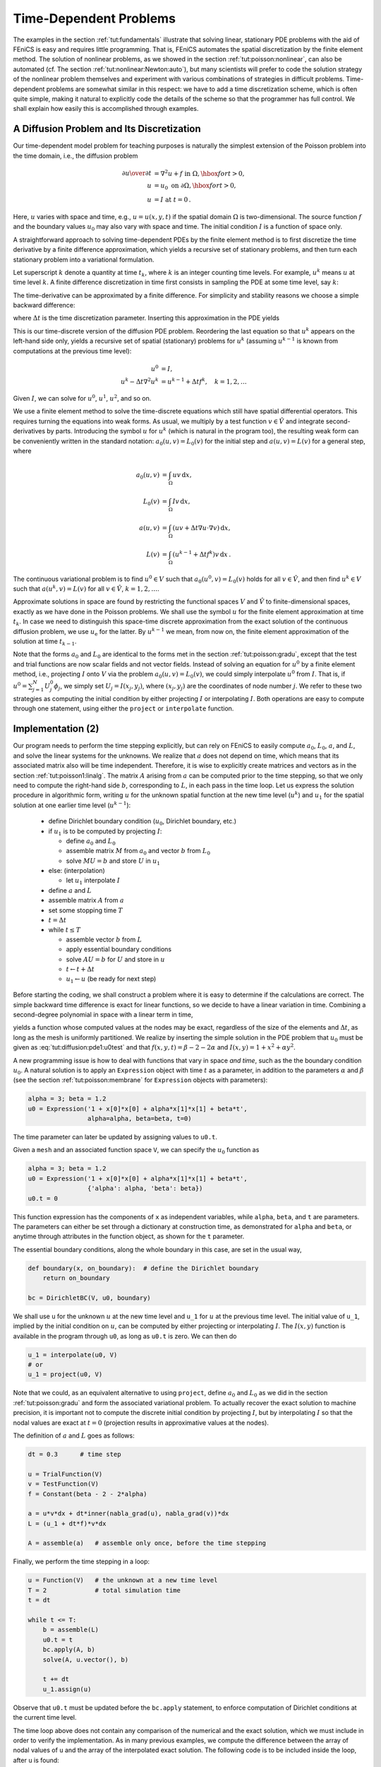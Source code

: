 

.. _tut:timedep:

Time-Dependent Problems
=======================

The examples in the section :ref:`tut:fundamentals` illustrate that solving
linear, stationary PDE problems with the aid of FEniCS is easy and
requires little programming.  That is, FEniCS automates the spatial
discretization by the finite element method.  The solution of
nonlinear problems, as we showed in the section :ref:`tut:poisson:nonlinear`, can also be automated (cf. The section :ref:`tut:nonlinear:Newton:auto`), but many scientists will prefer to
code the solution strategy of the nonlinear problem themselves and
experiment with various combinations of strategies in difficult
problems. Time-dependent problems are somewhat similar in this
respect: we have to add a time discretization scheme, which is often
quite simple, making it natural to explicitly code the details of the
scheme so that the programmer has full control.  We shall explain how
easily this is accomplished through examples.

.. _tut:timedep:diffusion1:

A Diffusion Problem and Its Discretization
------------------------------------------

.. index:: time-dependent PDEs


Our time-dependent
model problem for teaching purposes is naturally the simplest
extension of the Poisson problem into the time domain, i.e.,
the diffusion problem

.. math::
        
        {\partial u\over\partial t} &= \nabla^2 u + f \mbox{ in } \Omega, \hbox{ for } t>0,
        \\
            u &= u_0 \mbox{ on } \partial \Omega,\hbox{ for } t>0,
        \\
            u &= I   \mbox{ at } t=0\thinspace . 
        
        

Here, :math:`u` varies with space and time, e.g., :math:`u=u(x,y,t)` if the spatial
domain :math:`\Omega` is two-dimensional. The source function :math:`f` and the
boundary values :math:`u_0` may also vary with space and time.
The initial condition :math:`I` is a function of space only.

A straightforward approach to solving time-dependent
PDEs by the finite element method is to first discretize the
time derivative by a finite difference approximation, which yields
a recursive set of stationary problems, and then turn each stationary
problem into a variational formulation.

Let superscript :math:`k` denote
a quantity at time :math:`t_k`,
where :math:`k` is an integer counting time levels. For example, :math:`u^k` means
:math:`u` at time level :math:`k`.
A finite difference discretization in time first consists in
sampling the PDE at some time level, say :math:`k`:

.. math::
   :label: tut:diffusion:pde1:tk
         {\partial \over\partial t}u^k = \nabla^2 u^k + f^k\thinspace . 
        
        

The time-derivative can be approximated by a finite difference.
For simplicity and stability reasons we choose a
simple backward difference:

.. math::
   :label: tut:diffusion:BE
         {\partial \over\partial t}u^k\approx {u^k - u^{k-1}\over{\Delta t}},
        
        

where :math:`{\Delta t}` is the time discretization parameter.
Inserting this approximation in the PDE yields

.. math::
   :label: tut:diffusion:pde1:BE
        
        {u^k - u^{k-1}\over{\Delta t}} = \nabla^2 u^k + f^k\thinspace . 
        
        

This is our time-discrete version of the diffusion PDE
problem. Reordering the last equation
so that :math:`u^k` appears
on the left-hand side only,
yields
a recursive set of
spatial (stationary) problems for :math:`u^k` (assuming :math:`u^{k-1}` is known from
computations at the previous time level):

.. math::
        
        u^0 &= I, \\
        u^k - {\Delta t}\nabla^2 u^k &=  u^{k-1} + {\Delta t} f^k,\quad k=1,2,\ldots
        
        

Given :math:`I`, we can solve for :math:`u^0`, :math:`u^1`, :math:`u^2`, and so on.

We use a finite element method
to solve the
time-discrete equations which still have spatial differential operators.
This requires turning the equations into weak forms.
As usual, we multiply by a test function :math:`v\in \hat V` and integrate
second-derivatives by parts. Introducing the symbol :math:`u` for :math:`u^k`
(which is natural in the program too), the resulting weak
form can be conveniently written in the standard notation:
:math:`a_0(u,v)=L_0(v)` for the initial step
and :math:`a(u,v)=L(v)` for a general step, where

.. math::
        
        a_0(u,v) &= \int_\Omega uv \, \mathrm{d}x, \\
        L_0(v) &= \int_\Omega Iv \, \mathrm{d}x, \\
        a(u,v) &= \int_\Omega\left( uv + {\Delta t}
        \nabla u\cdot \nabla v\right) \, \mathrm{d}x, \\
        L(v) &= \int_\Omega \left(u^{k-1} + {\Delta t}  f^k\right)v \, \mathrm{d}x\thinspace . 
        
        

The continuous variational problem is to find
:math:`u^0\in V` such that :math:`a_0(u^0,v)=L_0(v)` holds for all :math:`v\in\hat V`,
and then find :math:`u^k\in V`
such that :math:`a(u^k,v)=L(v)` for all :math:`v\in\hat V`,
:math:`k=1,2,\ldots`.

Approximate solutions in space
are found by
restricting the functional spaces :math:`V` and :math:`\hat V`
to finite-dimensional spaces,
exactly as we have done in the Poisson problems.
We shall use the symbol :math:`u` for the finite element
approximation at time :math:`t_k`. In case we need to distinguish this
space-time discrete approximation from the exact solution of
the continuous diffusion problem, we use :math:`u_{\mbox{e}}` for the latter.
By :math:`u^{k-1}` we mean, from now on, the finite element approximation
of the solution at time :math:`t_{k-1}`.

Note that the forms :math:`a_0` and :math:`L_0` are identical to the forms
met in the section :ref:`tut:poisson:gradu`, except that the test and trial
functions are now
scalar fields and not vector fields.
Instead of solving
an equation for :math:`u^0`
by a finite
element method, i.e., projecting :math:`I` onto :math:`V` via
the problem :math:`a_0(u,v)=L_0(v)`, we could simply interpolate :math:`u^0` from
:math:`I`. That is, if :math:`u^0=\sum_{j=1}^N U^0_j\phi_j`, we
simply set :math:`U_j=I(x_j,y_j)`, where :math:`(x_j,y_j)` are the coordinates of
node number :math:`j`. We refer to these two strategies as computing
the initial condition by either projecting :math:`I` or interpolating :math:`I`.
Both operations are easy to compute through one statement, using either
the ``project`` or ``interpolate`` function.


.. _tut:timedep:diffusion1:impl:

Implementation (2)
------------------

Our program needs to perform the time stepping explicitly, but can
rely on FEniCS to easily compute :math:`a_0`, :math:`L_0`, :math:`a`, and :math:`L`, and solve
the linear systems for the unknowns.  We realize that :math:`a` does not
depend on time, which means that its associated matrix also will be
time independent. Therefore, it is wise to explicitly create matrices
and vectors as in the section :ref:`tut:poisson1:linalg`.  The matrix :math:`A`
arising from :math:`a` can be computed prior to the time stepping, so that
we only need to compute the right-hand side :math:`b`, corresponding to :math:`L`,
in each pass in the time loop. Let us express the solution procedure
in algorithmic form, writing :math:`u` for the unknown spatial function at
the new time level (:math:`u^k`) and :math:`u_1` for the spatial solution at one
earlier time level (:math:`u^{k-1}`):

 * define Dirichlet boundary condition (:math:`u_0`, Dirichlet boundary, etc.)

 * if :math:`u_1` is to be computed by projecting :math:`I`:

   * define :math:`a_0` and :math:`L_0`

   * assemble matrix :math:`M` from :math:`a_0` and vector :math:`b` from :math:`L_0`

   * solve :math:`MU=b` and store :math:`U` in :math:`u_1`


 * else:  (interpolation)

   * let :math:`u_1` interpolate :math:`I`


 * define :math:`a` and :math:`L`

 * assemble matrix :math:`A` from :math:`a`

 * set some stopping time :math:`T`

 * :math:`t={\Delta t}`

 * while :math:`t\leq T`

   * assemble vector :math:`b` from :math:`L`

   * apply essential boundary conditions

   * solve :math:`AU=b` for :math:`U` and store in :math:`u`

   * :math:`t\leftarrow t + {\Delta t}`

   * :math:`u_1 \leftarrow u` (be ready for next step)


Before starting the coding, we shall construct a problem where it is
easy to determine if the calculations are correct. The simple backward
time difference is exact for linear functions, so we decide to have
a linear variation in time. Combining a second-degree polynomial in space
with a linear term in time,

.. math::
   :label: tut:diffusion:pde1:u0test
         u = 1 + x^2 + \alpha y^2 + \beta t,
        
        

yields a function whose computed values at the nodes may be exact,
regardless of the size of the elements and :math:`{\Delta t}`, as long as the
mesh is uniformly partitioned.
We realize by inserting the simple solution in the PDE problem
that :math:`u_0` must be given as
:eq:`tut:diffusion:pde1:u0test` and that :math:`f(x,y,t)=\beta - 2 - 2\alpha`
and :math:`I(x,y)=1+x^2+\alpha y^2`.


.. index:: d1_d2D.py


A new programming issue is how to deal with functions that vary in
space *and time*, such as the the boundary condition
:math:`u_0`.
A natural solution is
to apply an ``Expression`` object with time :math:`t` as a parameter,
in addition to the parameters :math:`\alpha` and :math:`\beta` (see
the section :ref:`tut:poisson:membrane` for ``Expression``
objects with parameters):

.. code-block:: python

        alpha = 3; beta = 1.2
        u0 = Expression('1 + x[0]*x[0] + alpha*x[1]*x[1] + beta*t',
                        alpha=alpha, beta=beta, t=0)

The time parameter can later be updated by assigning values to ``u0.t``.

Given a ``mesh`` and an associated function space ``V``, we
can specify the :math:`u_0` function as

.. code-block:: python

        alpha = 3; beta = 1.2
        u0 = Expression('1 + x[0]*x[0] + alpha*x[1]*x[1] + beta*t',
                        {'alpha': alpha, 'beta': beta})
        u0.t = 0

This function expression has the components of ``x`` as independent
variables, while ``alpha``, ``beta``, and ``t`` are parameters.
The parameters can either be set through a dictionary at construction time,
as demonstrated for ``alpha`` and ``beta``, or anytime through
attributes in the function
object, as shown for the ``t`` parameter.

The essential boundary conditions, along the whole boundary in this case,
are set in the usual way,

.. code-block:: python

        def boundary(x, on_boundary):  # define the Dirichlet boundary
            return on_boundary
        
        bc = DirichletBC(V, u0, boundary)


We shall use ``u`` for the unknown :math:`u` at the new time level and
``u_1`` for :math:`u` at the previous time level.  The initial value of
``u_1``, implied by the initial condition on :math:`u`, can be computed
by either projecting or interpolating :math:`I`.
The :math:`I(x,y)` function is available in the program through
``u0``,
as long as ``u0.t`` is zero.
We can then do

.. code-block:: python

        u_1 = interpolate(u0, V)
        # or
        u_1 = project(u0, V)

Note that we could, as an equivalent alternative to using ``project``, define
:math:`a_0` and :math:`L_0` as we did in the section :ref:`tut:poisson:gradu` and form
the associated variational problem.
To actually recover the exact solution
to machine precision,
it is important not to compute the discrete initial condition by
projecting :math:`I`, but by interpolating :math:`I` so that the nodal values are
exact at :math:`t=0` (projection results in approximative values at the nodes).


The definition of :math:`a` and :math:`L` goes as follows:

.. code-block:: python

        dt = 0.3      # time step
        
        u = TrialFunction(V)
        v = TestFunction(V)
        f = Constant(beta - 2 - 2*alpha)
        
        a = u*v*dx + dt*inner(nabla_grad(u), nabla_grad(v))*dx
        L = (u_1 + dt*f)*v*dx
        
        A = assemble(a)   # assemble only once, before the time stepping


Finally, we perform the time stepping in a loop:

.. code-block:: python

        u = Function(V)   # the unknown at a new time level
        T = 2             # total simulation time
        t = dt
        
        while t <= T:
            b = assemble(L)
            u0.t = t
            bc.apply(A, b)
            solve(A, u.vector(), b)
        
            t += dt
            u_1.assign(u)

Observe that ``u0.t`` must be updated before the ``bc.apply``
statement, to enforce computation of Dirichlet conditions at the
current time level.

The time loop above does not contain any comparison of the numerical
and the exact solution, which we must include in order to verify the
implementation.  As in many previous examples, we compute the
difference between the array of nodal values of ``u`` and the array of
the interpolated exact solution.  The following code is to be included
inside the loop, after ``u`` is found:

.. code-block:: python

        u_e = interpolate(u0, V)
        maxdiff = numpy.abs(u_e.vector().array()-u.vector().array()).max()
        print 'Max error, t=%.2f: %-10.3f' % (t, maxdiff)



.. index:: assemble


The right-hand side vector ``b`` must obviously
be recomputed at each time level.
With the construction ``b = assemble(L)``, a new
vector for ``b`` is allocated in memory in every pass of the time loop.
It would be much more memory friendly to reuse the storage of the ``b``
we already have.
This is easily accomplished by

.. code-block:: python

            b = assemble(L, tensor=b)

That is, we send in our previous ``b``, which is then filled with new values
and returned from ``assemble``. Now there will be only a single
memory allocation of the right-hand side vector. Before the time loop
we set ``b = None`` such that ``b`` is defined in the first call to
``assemble``.

The complete program code for this time-dependent case is stored in the
file ``d1_d2D.py`` in the directory ``transient/diffusion``.

.. _tut:timedep:diffusion1:noassemble:

Avoiding Assembly
-----------------

.. index:: assembly, increasing efficiency


The purpose of this section is to present a technique for speeding
up FEniCS simulators for time-dependent problems where it is
possible to perform all assembly operations prior to the time loop.
There are two costly operations in the time loop: assembly of the
right-hand side :math:`b` and solution of the linear system via the
``solve`` call. The assembly process involves work proportional to
the number of degrees of freedom :math:`N`, while the solve operation
has a work estimate of :math:`{\cal O}( N^{\alpha})`, for some :math:`\alpha\geq 1`. As
:math:`N\rightarrow\infty`, the solve operation will dominate for :math:`\alpha>1`,
but for the values of :math:`N` typically used on smaller computers, the
assembly step may still
represent a considerable part of the total work at each
time level. Avoiding repeated assembly can therefore contribute to a
significant speed-up of a finite element code in time-dependent problems.

To see how repeated assembly can be avoided, we look at the :math:`L(v)`
form,
which in general varies with
time through :math:`u^{k-1}`, :math:`f^k`, and possibly also with :math:`{\Delta t}`
if the time step is adjusted during the simulation.
The technique for avoiding repeated assembly consists in
expanding the finite element functions in sums over the basis functions
:math:`\phi_i`, as explained
in the section :ref:`tut:poisson1:linalg`, to identify matrix-vector
products that build up the complete system. We have
:math:`u^{k-1}=\sum_{j=1}^NU^{k-1}_j\phi_j`, and we can expand :math:`f^k` as
:math:`f^{k}=\sum_{j=1}^NF^{k}_j\phi_j`. Inserting these expressions in :math:`L(v)`
and using
:math:`v=\hat\phi_i` result in

.. math::
        
        \int_\Omega \left(u^{k-1} + {\Delta t}f^k\right)v \, \mathrm{d}x &=
        \int_\Omega \left(\sum_{j=1}^N U^{k-1}_j\phi_j + {\Delta t}\sum_{j=1}^N F^{k}_j\phi_j\right)\hat\phi_i \, \mathrm{d}x,\\
        &=\sum_{j=1}^N\left(\int_\Omega \hat\phi_i\phi_j \, \mathrm{d}x\right)U^{k-1}_j
         + {\Delta t}\sum_{j=1}^N\left(\int_\Omega \hat\phi_i\phi_j \, \mathrm{d}x\right)F^{k}_j\thinspace . 
        

Introducing :math:`M_{ij} = \int_\Omega \hat\phi_i\phi_j \, \mathrm{d}x`, we see that
the last expression can be written

.. math::
        
        \sum_{j=1}^NM_{ij}U^{k-1}_j + {\Delta t} \sum_{j=1}^NM_{ij}F^{k}_j,
        

which is nothing but two matrix-vector products,

.. math::
        
        MU^{k-1} + {\Delta t} MF^k,
        

if :math:`M` is the matrix with entries :math:`M_{ij}` and

.. math::
        
        U^{k-1}=(U^{k-1}_1,\ldots,U^{k-1}_N)^T,
        

and

.. math::
        
        F^k=(F^{k}_1,\ldots,F^{k}_N)^T\thinspace . 
        


We have immediate access to :math:`U^{k-1}`
in the program since that is the vector
in the ``u_1`` function. The :math:`F^k` vector can easily be
computed by interpolating the prescribed :math:`f` function (at each time level if
:math:`f` varies with time). Given :math:`M`, :math:`U^{k-1}`, and :math:`F^k`, the right-hand side
:math:`b` can be calculated as

.. math::
        
        b = MU^{k-1} + {\Delta t} MF^k \thinspace . 
        

That is, no assembly is necessary to compute :math:`b`.

The coefficient matrix :math:`A` can also be split into two terms.
We insert :math:`v=\hat\phi_i` and :math:`u^k = \sum_{j=1}^N U^k_j\phi_j` in
the relevant equations to get

.. math::
        
        \sum_{j=1}^N \left(\int_\Omega \hat\phi_i\phi_j \, \mathrm{d}x\right)U^k_j + {\Delta t}
        \sum_{j=1}^N \left(\int_\Omega \nabla\hat\phi_i\cdot\nabla\phi_j \, \mathrm{d}x\right)U^k_j,
        

which can be written as a sum of matrix-vector products,

.. math::
        
        MU^k + {\Delta t} KU^k = (M + {\Delta t} K)U^k,
        

if we identify the matrix :math:`M` with entries :math:`M_{ij}` as above and
the matrix :math:`K` with entries

.. math::
         K_{ij} = \int_\Omega \nabla\hat\phi_i\cdot\nabla\phi_j \, \mathrm{d}x\thinspace . 
        

The matrix :math:`M` is often called the "mass matrix" while "stiffness matrix"
is a common nickname for :math:`K`. The associated bilinear forms for these
matrices, as we need them for the assembly process in a FEniCS
program, become

.. math::
        
        a_K(u,v) &= \int_\Omega\nabla u\cdot\nabla v \, \mathrm{d}x,
        \\
        a_M(u,v) &= \int_\Omega uv \, \mathrm{d}x \thinspace . 
        


The linear system at each time level, written as :math:`AU^k=b`,
can now be computed by first computing :math:`M` and :math:`K`, and then forming
:math:`A=M+{\Delta t} K` at :math:`t=0`, while :math:`b` is computed as
:math:`b=MU^{k-1} + {\Delta t}MF^k` at each time level.


.. index:: d2_d2D.py


The following modifications are needed in the ``d1_d2D.py``
program from the previous section in order to implement the new
strategy of avoiding assembly at each time level:

  * Define separate forms :math:`a_M` and :math:`a_K`

  * Assemble :math:`a_M` to :math:`M` and :math:`a_K` to :math:`K`

  * Compute :math:`A=M+{\Delta t}\, K`

  * Define :math:`f` as an ``Expression``

  * Interpolate the formula for :math:`f` to a finite element function :math:`F^k`

  * Compute :math:`b=MU^{k-1} + {\Delta t}MF^k`

The relevant code segments become

.. code-block:: python

        # 1.
        a_K = inner(nabla_grad(u), nabla_grad(v))*dx
        a_M = u*v*dx
        
        # 2. and 3.
        M = assemble(a_M)
        K = assemble(a_K)
        A = M + dt*K
        
        # 4.
        f = Expression('beta - 2 - 2*alpha', beta=beta, alpha=alpha)
        
        # 5. and 6.
        while t <= T:
            f_k = interpolate(f, V)
            F_k = f_k.vector()
            b = M*u_1.vector() + dt*M*F_k

The complete program appears in the file ``d2_d2D.py``.


.. _tut:timedep:diffusion2:sin:

A Physical Example
------------------


.. index:: sin_daD.py


With the basic programming techniques for time-dependent problems from
the sections :ref:`tut:timedep:diffusion1:noassemble`-:ref:`tut:timedep:diffusion1:impl`
we are ready to attack more physically realistic examples.
The next example concerns the question: How is the temperature in the
ground affected by day and night variations at the earth's surface?
We consider some box-shaped domain :math:`\Omega` in :math:`d` dimensions with
coordinates :math:`x_0,\ldots,x_{d-1}` (the problem is meaningful in 1D, 2D, and 3D).
At the top of the domain, :math:`x_{d-1}=0`, we have an oscillating
temperature

.. math::
        
        T_0(t) = T_R + T_A\sin (\omega t),
        

where :math:`T_R` is some reference temperature, :math:`T_A` is the amplitude of
the temperature variations at the surface, and :math:`\omega` is the frequency
of the temperature oscillations.
At all other boundaries we assume
that the temperature does not change anymore when we move away from
the boundary, i.e., the normal derivative is zero.
Initially, the temperature can be taken as :math:`T_R` everywhere.
The heat conductivity properties of the soil in the
ground may vary with space so
we introduce a variable coefficient :math:`\kappa` reflecting this property.
Figure :ref:`tut:timedep:diffusion2:sin:fig1` shows a sketch of the
problem, with a small region where the heat conductivity is much lower.


.. _tut:timedep:diffusion2:sin:fig1:

.. figure:: figs/daynight.png
   :width: 480

   Sketch of a (2D) problem involving heating and cooling of the ground due to an oscillating surface temperature  


The initial-boundary value problem for this problem reads

.. math::
        
        \varrho c{\partial T\over\partial t} &= \nabla\cdot\left( \kappa\nabla T\right)\hbox{ in }\Omega\times (0,t_{\hbox{stop}}],\\
        T &= T_0(t)\hbox{ on }\Gamma_0,\\
        {\partial T\over\partial n} &= 0\hbox{ on }\partial\Omega\backslash\Gamma_0,\\
        T &= T_R\hbox{ at }t =0\thinspace . 
        

Here, :math:`\varrho` is the density of the soil, :math:`c` is the
heat capacity, :math:`\kappa` is the thermal conductivity
(heat conduction coefficient)
in the soil, and :math:`\Gamma_0` is the surface boundary :math:`x_{d-1}=0`.

We use a $\theta$-scheme in time, i.e., the evolution equation
:math:`\partial P/\partial t=Q(t)` is discretized as

.. math::
        
        {P^k - P^{k-1}\over{\Delta t}} = \theta Q^k + (1-\theta )Q^{k-1},
        

where :math:`\theta\in[0,1]` is a weighting factor: :math:`\theta =1` corresponds
to the backward difference scheme, :math:`\theta =1/2` to the Crank-Nicolson
scheme, and :math:`\theta =0` to a forward difference scheme.
The $\theta$-scheme applied to our PDE results in

.. math::
        
        \varrho c{T^k-T^{k-1}\over{\Delta t}} =
        \theta \nabla\cdot\left( \kappa\nabla T^k\right)
        + (1-\theta) \nabla\cdot\left( k\nabla T^{k-1}\right)\thinspace . 
        

Bringing this time-discrete PDE into weak form follows the technique shown
many times earlier in this tutorial. In the standard notation
:math:`a(T,v)=L(v)` the weak form has

.. math::
        
        a(T,v) &= \int_\Omega
        \left( \varrho c Tv + \theta{\Delta t} \kappa\nabla T\cdot \nabla v\right) \, \mathrm{d}x,\\
        L(v) &= \int_\Omega \left( \varrho c T^{k-1}v - (1-\theta){\Delta t}
        \kappa\nabla T^{k-1}\cdot \nabla v\right) \, \mathrm{d}x\thinspace . 
        

Observe that boundary integrals vanish because of the Neumann boundary
conditions.


.. index:: heterogeneous medium


.. index:: multi-material domain


The size of a 3D box is taken as :math:`W\times W\times D`, where :math:`D` is
the depth and :math:`W=D/2` is the width.
We give the degree of the basis functions at the command line, then :math:`D`,
and then the divisions of the domain in the various directions.
To make a box, rectangle, or interval of arbitrary (not unit) size,
we have the DOLFIN classes ``Box``, ``Rectangle``, and
``Interval`` at our disposal. The mesh and the function space
can be created by the following code:

.. code-block:: python

        degree = int(sys.argv[1])
        D = float(sys.argv[2])
        W = D/2.0
        divisions = [int(arg) for arg in sys.argv[3:]]
        d = len(divisions)  # no of space dimensions
        if d == 1:
            mesh = Interval(divisions[0], -D, 0)
        elif d == 2:
            mesh = Rectangle(-W/2, -D, W/2, 0, divisions[0], divisions[1])
        elif d == 3:
            mesh = Box(-W/2, -W/2, -D, W/2, W/2, 0,
                       divisions[0], divisions[1], divisions[2])
        V = FunctionSpace(mesh, 'Lagrange', degree)

The ``Rectangle`` and ``Box`` objects are defined by the coordinates
of the "minimum" and "maximum" corners.

Setting Dirichlet conditions at the upper boundary can be done by

.. code-block:: python

        T_R = 0; T_A = 1.0; omega = 2*pi
        
        T_0 = Expression('T_R + T_A*sin(omega*t)',
                         T_R=T_R, T_A=T_A, omega=omega, t=0.0)
        
        def surface(x, on_boundary):
            return on_boundary and abs(x[d-1]) < 1E-14
        
        bc = DirichletBC(V, T_0, surface)


The :math:`\kappa` function can be defined as a constant :math:`\kappa_1` inside
the particular rectangular area with a special soil composition, as
indicated in Figure :ref:`tut:timedep:diffusion2:sin:fig1`. Outside
this area :math:`\kappa` is a constant :math:`\kappa_0`.
The domain of the rectangular area is taken as

.. math::
        
        [-W/4, W/4]\times [-W/4, W/4]\times [-D/2, -D/2 + D/4]
        

in 3D, with :math:`[-W/4, W/4]\times [-D/2, -D/2 + D/4]` in 2D and
:math:`[-D/2, -D/2 + D/4]` in 1D.
Since we need some testing in the definition of the :math:`\kappa(\pmb{x})`
function, the most straightforward approach is to define a subclass
of ``Expression``, where we can use a full Python method instead of
just a C++ string formula for specifying a function.
The method that defines the function is called ``eval``:

.. code-block:: python

        class Kappa(Function):
            def eval(self, value, x):
                """x: spatial point, value[0]: function value."""
                d = len(x)  # no of space dimensions
                material = 0  # 0: outside, 1: inside
                if d == 1:
                    if -D/2. < x[d-1] < -D/2. + D/4.:
                        material = 1
                elif d == 2:
                    if -D/2. < x[d-1] < -D/2. + D/4. and \
                       -W/4. < x[0] < W/4.:
                        material = 1
                elif d == 3:
                    if -D/2. < x[d-1] < -D/2. + D/4. and \
                       -W/4. < x[0] < W/4. and -W/4. < x[1] < W/4.:
                        material = 1
                value[0] = kappa_0 if material == 0 else kappa_1

The ``eval`` method gives great flexibility in defining functions,
but a downside is that C++ calls up ``eval`` in Python for
each point ``x``, which is a slow process, and the number of calls
is proportional to the number of nodes in the mesh.
Function expressions in terms of strings are compiled to efficient
C++ functions, being called from C++, so we should try to express functions
as string expressions if possible. (The ``eval`` method can also be
defined through C++ code, but this is much
more complicated and not covered here.)
Using inline if-tests in C++, we can make string expressions for
:math:`\kappa`:

.. code-block:: python

        kappa_str = {}
        kappa_str[1] = 'x[0] > -D/2 && x[0] < -D/2 + D/4 ? kappa_1 : kappa_0'
        kappa_str[2] = 'x[0] > -W/4 && x[0] < W/4 '\
                       '&& x[1] > -D/2 && x[1] < -D/2 + D/4 ? '\
                       'kappa_1 : kappa_0'
        kappa_str[3] = 'x[0] > -W/4 && x[0] < W/4 '\
                       'x[1] > -W/4 && x[1] < W/4 '\
                       '&& x[2] > -D/2 && x[2] < -D/2 + D/4 ?'\
                       'kappa_1 : kappa_0'
        
        kappa = Expression(kappa_str[d],
                           D=D, W=W, kappa_0=kappa_0, kappa_1=kappa_1)


Let ``T`` denote the unknown spatial temperature function at the
current time level, and let ``T_1`` be the corresponding function
at one earlier time level.
We are now ready to define the initial condition and the
``a`` and ``L`` forms of our problem:

.. code-block:: python

        T_prev = interpolate(Constant(T_R), V)
        
        rho = 1
        c = 1
        period = 2*pi/omega
        t_stop = 5*period
        dt = period/20  # 20 time steps per period
        theta = 1
        
        T = TrialFunction(V)
        v = TestFunction(V)
        f = Constant(0)
        a = rho*c*T*v*dx + theta*dt*kappa*\
            inner(nabla_grad(T), nabla_grad(v))*dx
        L = (rho*c*T_prev*v + dt*f*v -
             (1-theta)*dt*kappa*inner(nabla_grad(T), nabla_grad(v)))*dx
        
        A = assemble(a)
        b = None  # variable used for memory savings in assemble calls
        T = Function(V)   # unknown at the current time level

We could, alternatively, break ``a`` and ``L`` up in subexpressions
and assemble a mass matrix and stiffness matrix, as exemplified in
the section :ref:`tut:timedep:diffusion1:noassemble`, to avoid
assembly of ``b`` at every time level. This modification is
straightforward and left as an exercise. The speed-up can be significant
in 3D problems.

The time loop is very similar to what we have displayed in
the section :ref:`tut:timedep:diffusion1:impl`:

.. code-block:: python

        T = Function(V)   # unknown at the current time level
        t = dt
        while t <= t_stop:
            b = assemble(L, tensor=b)
            T_0.t = t
            bc.apply(A, b)
            solve(A, T.vector(), b)
            # visualization statements
            t += dt
            T_prev.assign(T)

The complete code in ``sin_daD.py`` contains several
statements related to visualization and animation of the solution, both as a
finite element field (``plot`` calls) and as a curve in the
vertical direction. The code also plots the exact analytical solution,

.. math::
        
        T(x,t) = T_R + T_Ae^{ax}\sin (\omega t + ax),\quad a =\sqrt{\omega\varrho c\over 2\kappa},
        

which is valid when :math:`\kappa = \kappa_0=\kappa_1`.

Implementing this analytical solution as a Python function
taking scalars and numpy arrays as arguments requires a word of caution.
A straightforward function like

.. code-block:: python

        def T_exact(x):
            a = sqrt(omega*rho*c/(2*kappa_0))
            return T_R + T_A*exp(a*x)*sin(omega*t + a*x)

will not work and result in an error message from UFL. The reason is that
the names ``exp`` and ``sin`` are those imported
by the ``from dolfin import *`` statement, and these names
come from UFL and are aimed at being used in variational forms.
In the ``T_exact`` function where ``x`` may be a scalar or a
``numpy`` array, we therefore need to explicitly specify
``numpy.exp`` and ``numpy.sin``:

.. code-block:: python

        def T_exact(x):
            a = sqrt(omega*rho*c/(2*kappa_0))
            return T_R + T_A*numpy.exp(a*x)*numpy.sin(omega*t + a*x)


.. In general, all pure Python functions in FEniCS code that are

.. supposed to apply mathematical functions like \emp{exp}, \emp{log},

.. \emp{sin}, \emp{cos}, etc., to \emp{numpy} arrays must

.. explicitly have the \emp{numpy} prefix (or be imported after

.. \emp{from dolfin import *}, but then the UFL versions of

.. \emp{exp}, \emp{log}, etc., are gone).


The reader
is encouraged to play around with the code and test out various parameter
sets:

 1. :math:`T_R=0`, :math:`T_A=1`, :math:`\kappa_0 = \kappa_1=0.2`, :math:`\varrho = c = 1`, :math:`\omega = 2\pi`

 2. :math:`T_R=0`, :math:`T_A=1`, :math:`\kappa_0=0.2`, :math:`\kappa_1=0.01`, :math:`\varrho = c = 1`, :math:`\omega = 2\pi`

 3. :math:`T_R=0`, :math:`T_A=1`, :math:`\kappa_0=0.2`, :math:`\kappa_1=0.001`, :math:`\varrho = c = 1`, :math:`\omega = 2\pi`

 4. :math:`T_R=10` C, :math:`T_A=10` C, :math:`\kappa_0= 2.3 \hbox{ K}^{-1}\hbox{Ns}^{-1}`,
    :math:`\kappa_1= 100 \hbox{ K}^{-1}\hbox{Ns}^{-1}`,
    :math:`\varrho = 1500\hbox{ kg/m}^3`,
    :math:`c = 1480\hbox{ Nm\,kg}^{-1}\hbox{K}^{-1}`,
    :math:`\omega = 2\pi/24` 1/h  :math:`= 7.27\cdot 10^{-5}` 1/s, :math:`D=1.5` m

 5. As above, but :math:`\kappa_0= 12.3 \hbox{ K}^{-1}\hbox{Ns}^{-1}` and
    :math:`\kappa_1= 10^4 \hbox{ K}^{-1}\hbox{Ns}^{-1}`

Data set number 4 is relevant for real temperature variations in
the ground (not necessarily the large value of :math:`\kappa_1`),
while data set number 5
exaggerates the effect of a large heat conduction contrast so that
it becomes clearly visible in an animation.

.. kappa_1 = 1.1, varrho_1 = 1200, c_1 = 1000 => 9.17E-7

.. kappa_0 = 2.3, varrho_0 = 1800, c_0 = 1500 => 8.52E-7





